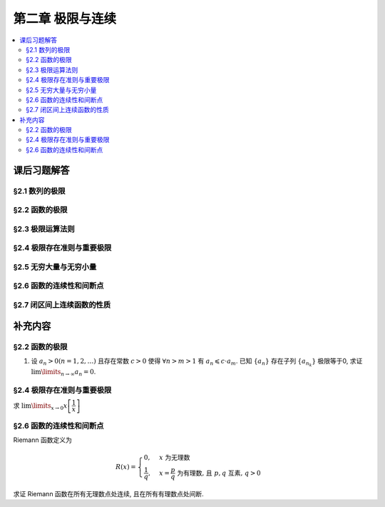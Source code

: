 第二章  极限与连续
^^^^^^^^^^^^^^^^^^^^^^^^^^^^^^^^

.. contents:: :local:


课后习题解答
================================

§2.1 数列的极限
--------------------------------

§2.2 函数的极限
--------------------------------

§2.3 极限运算法则
--------------------------------

§2.4 极限存在准则与重要极限
--------------------------------

§2.5 无穷大量与无穷小量
--------------------------------

§2.6 函数的连续性和间断点
--------------------------------

§2.7 闭区间上连续函数的性质
--------------------------------

补充内容
================================

§2.2 函数的极限
--------------------------------

1. 设 :math:`a_n > 0 (n = 1, 2, \ldots)` 且存在常数 :math:`c > 0` 使得 :math:`\forall n > m > 1` 有 :math:`a_n \leqslant c \cdot a_m`.
   已知 :math:`\{a_n\}` 存在子列 :math:`\{a_{n_k}\}` 极限等于0, 求证 :math:`\lim\limits_{n \to \infty} a_n = 0`.

.. proof:proof::

   由于 :math:`\lim_{k \to \infty} a_{n_k} = 0`, 那么 :math:`\forall \varepsilon > 0, \exists K(\varepsilon) \in \mathbb{N}^+`,
   使得 :math:`\forall k > K(\varepsilon)` 有 :math:`|a_{n_k} - 0| < \varepsilon / c`, 由于 :math:`a_n > 0` 对所有 :math:`n` 成立, 我们可以得到

   .. math::

      0 < a_{n_k} < \varepsilon / c

   由于 :math:`\forall n > m > 1` 有 :math:`a_n \leqslant c \cdot a_m`, 那么 :math:`\forall n > n_{K(\varepsilon)+1}` 有

   .. math::

      0 < a_n < c \cdot a_{n_{K(\varepsilon)+1}} < c \cdot \varepsilon / c = \varepsilon

   由于 :math:`\varepsilon` 是任意的, 所以 :math:`\lim\limits_{n \to \infty} a_n = 0`.

§2.4 极限存在准则与重要极限
--------------------------------------------

求 :math:`\lim\limits_{x \to 0} x \left[ \dfrac{1}{x} \right]`

.. proof:solution::

   取整函数的定义为

   .. math::

      [x] = \max \{ n \in \mathbb{Z} | n \leqslant x \} = n \text{ 若 } n \leqslant x < n + 1, n \in \mathbb{Z}

   那么对于 :math:`\left[ \dfrac{1}{x} \right]` 来说, 有 :math:`\left[ \dfrac{1}{x} \right] \leqslant \dfrac{1}{x} < \left[ \dfrac{1}{x} \right] + 1`
   (将上式的 :math:`x, n` 分别替换为 :math:`\dfrac{1}{x}, \left[ \dfrac{1}{x} \right]` 即可), 那么

   .. math::

      \dfrac{1}{x} - 1 < \left[ \dfrac{1}{x} \right] \leqslant \dfrac{1}{x},

   从而有

   .. math::

      \begin{cases}
         1 - x < x \left[ \dfrac{1}{x} \right] \leqslant 1, & \text{若} x > 0, \\
         1 \leqslant x \left[ \dfrac{1}{x} \right] < 1 - x, & \text{若} x < 0.
      \end{cases}

   总之, 有 :math:`1 - \lvert x \rvert < x \left[ \dfrac{1}{x} \right] < 1 + \lvert x \rvert`,
   从而由夹逼准则知 :math:`\lim\limits_{x \to 0} x \left[ \dfrac{1}{x} \right] = 1`.

§2.6 函数的连续性和间断点
--------------------------------------------

Riemann 函数定义为

.. math::

   R(x) = \begin{cases}
      0, & x \text{ 为无理数} \\
      \dfrac{1}{q}, & x = \dfrac{p}{q} \text{ 为有理数, 且 } p, q \text{ 互素, } q > 0
   \end{cases}

求证 Riemann 函数在所有无理数点处连续, 且在所有有理数点处间断.

.. proof:proof::

   首先来证明 Riemann 函数在所有无理数点处连续. 任取无理数 :math:`x_0 \in \mathbb{R} \setminus \mathbb{Q}`, 同时任取 :math:`1 > \varepsilon > 0`.
   对于 :math:`\varepsilon`, 取正整数 :math:`0 < q_0 \in \mathbb{N}^+`, 使得 :math:`\dfrac{1}{q_0} < \varepsilon`. 我们知道以下集合

   .. math::
      :label: riemann-nbhd

      \begin{aligned}
      A(x_0, q_0) & := \left\{ a \in \mathbb{Q} \ :\ a = \dfrac{p}{q}, p, q \text{ 互素, } 0 < q \leqslant q_0, ([x_0] - 1) q \leqslant p \leqslant ([x_0] + 2) q \right\} \\
      & \subset [[x_0] - 1, [x_0] + 2]
      \end{aligned}

   是有限集, 元素个数至多为 :math:`3 + \cdots + 3q_0 = 2 q_0 (q_0 + 1) / 3`, 其中 :math:`[ \cdot ]` 表示取整. 那么我们可以找到一个 :math:`\delta > 0`,
   使得存在无理数 :math:`x_0` 的邻域 :math:`U(x_0, \delta)` (可以不妨设这个邻域包含于区间 :math:`[[x_0] - 1, [x_0] + 2]`),
   使得 :math:`U(x_0, \delta) \cap A(x_0, q_0) = \emptyset`. 那么对于 :math:`\forall x \in U(x_0, \delta)`,有

   .. math::
      :label: riemann-neq

      \lvert R(x) - 0 \rvert = R(x) < \dfrac{1}{q_0} < \varepsilon,

   这是因为在这个领域内使得 :math:`R(x) \geqslant \dfrac{1}{q_0}` 的(有理)数 :math:`x` 都必须属于集合 :math:`A`. 那么 :math:`\lim\limits_{x \to x_0} R(x) = 0 = R(x_0)`.
   由于 :math:`x_0` 是任意的, 所以 Riemann 函数 :math:`R(x)` 在所有无理数点处连续.

   然后来证明 Riemann 函数在所有有理数点处间断. 任取有理数 :math:`x_0 = \dfrac{p_0}{q_0} \in \mathbb{Q}`, 取 :math:`\varepsilon = \dfrac{1}{2 q_0}`, 那么
   对于任意的 :math:`\delta > 0`, 总存在无理数 :math:`x_1 \in U(x_0, \delta)`, 这时有 :math:`R(x_1) = 0`, 从而有

   .. math::

      \lvert R(x_1) - R(x_0) \rvert = \dfrac{1}{q_0} > \varepsilon

   这说明了 Riemann 函数 :math:`R(x)` 当自变量 :math:`x` 趋于有理点 :math:`x_0` 时, 函数值 :math:`R(x)` 不可能以这点的函数值 :math:`R(x_0)` 为极限,
   从而知 Riemann 函数在所有有理数点处间断. 进一步考察去心邻域 :math:`\mathring{U}(x_0, \delta) = U(x_0, \delta) \setminus \{ x_0 \}`,
   他与集合 :math:`A(x_0, q_0)` (对有理数也可以依 :eq:`riemann-nbhd` 类似定义) 的交集也是空集, 不等式 :eq:`riemann-neq` 仍然成立, 因此 Riemann 函数在所有有理数点的极限仍然是0,
   由此可知 Riemann 函数在所有有理数点处的间断点类型都是第一类的可去间断点.

   需要进一步注意的是, Riemann 函数在任何一个无理数的任何一个开邻域, 也就是包含这个无理数的开区间都不连续, 因为这个开区间里面一定有有理数, 黎曼函数在这些点处是不连续的.
   因此 Riemann 函数是满足如下性质的特殊函数

      函数在一点连续, 但在这点任何一个开邻域内都不连续.

